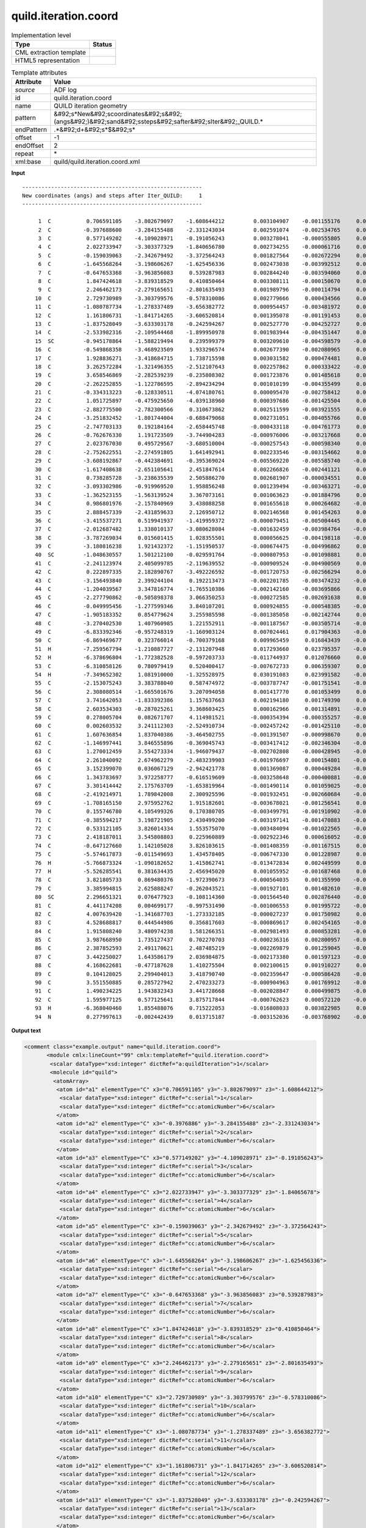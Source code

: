 .. _quild.iteration.coord-d3e5388:

quild.iteration.coord
=====================

.. table:: Implementation level

   +----------------------------------------------------------------------------------------------------------------------------+----------------------------------------------------------------------------------------------------------------------------+
   | Type                                                                                                                       | Status                                                                                                                     |
   +============================================================================================================================+============================================================================================================================+
   | CML extraction template                                                                                                    | |image1|                                                                                                                   |
   +----------------------------------------------------------------------------------------------------------------------------+----------------------------------------------------------------------------------------------------------------------------+
   | HTML5 representation                                                                                                       | |image2|                                                                                                                   |
   +----------------------------------------------------------------------------------------------------------------------------+----------------------------------------------------------------------------------------------------------------------------+

.. table:: Template attributes

   +----------------------------------------------------------------------------------------------------------------------------+----------------------------------------------------------------------------------------------------------------------------+
   | Attribute                                                                                                                  | Value                                                                                                                      |
   +============================================================================================================================+============================================================================================================================+
   | *source*                                                                                                                   | ADF log                                                                                                                    |
   +----------------------------------------------------------------------------------------------------------------------------+----------------------------------------------------------------------------------------------------------------------------+
   | id                                                                                                                         | quild.iteration.coord                                                                                                      |
   +----------------------------------------------------------------------------------------------------------------------------+----------------------------------------------------------------------------------------------------------------------------+
   | name                                                                                                                       | QUILD iteration geometry                                                                                                   |
   +----------------------------------------------------------------------------------------------------------------------------+----------------------------------------------------------------------------------------------------------------------------+
   | pattern                                                                                                                    | &#92;s*New&#92;scoordinates&#92;s&#92;(angs&#92;)&#92;sand&#92;ssteps&#92;safter&#92;sIter&#92;_QUILD.\*                   |
   +----------------------------------------------------------------------------------------------------------------------------+----------------------------------------------------------------------------------------------------------------------------+
   | endPattern                                                                                                                 | .*&#92;d+&#92;s*$&#92;s\*                                                                                                  |
   +----------------------------------------------------------------------------------------------------------------------------+----------------------------------------------------------------------------------------------------------------------------+
   | offset                                                                                                                     | -1                                                                                                                         |
   +----------------------------------------------------------------------------------------------------------------------------+----------------------------------------------------------------------------------------------------------------------------+
   | endOffset                                                                                                                  | 2                                                                                                                          |
   +----------------------------------------------------------------------------------------------------------------------------+----------------------------------------------------------------------------------------------------------------------------+
   | repeat                                                                                                                     | \*                                                                                                                         |
   +----------------------------------------------------------------------------------------------------------------------------+----------------------------------------------------------------------------------------------------------------------------+
   | xml:base                                                                                                                   | quild/quild.iteration.coord.xml                                                                                            |
   +----------------------------------------------------------------------------------------------------------------------------+----------------------------------------------------------------------------------------------------------------------------+

.. container:: formalpara-title

   **Input**

::

   --------------------------------------------------------
   New coordinates (angs) and steps after Iter_QUILD:     1
   --------------------------------------------------------

        1  C           0.706591105    -3.802679097    -1.608644212         0.003104907    -0.001155176     0.000963408
        2  C          -0.397688600    -3.284155488    -2.331243034         0.002591074    -0.002534765     0.000892041
        3  C           0.577149202    -4.109028971    -0.191056243         0.003278041    -0.000555805     0.001009513
        4  C           2.022733947    -3.303377329    -1.840656780         0.002734255    -0.000061716     0.000647007
        5  C          -0.159039063    -2.342679492    -3.372564243         0.001827564    -0.002672294     0.000458378
        6  C          -1.645568264    -3.198606267    -1.625456336         0.002473038    -0.003992512     0.000945691
        7  C          -0.647653368    -3.963856083     0.539287983         0.002844240    -0.003594060     0.001108382
        8  C           1.847424618    -3.839318529     0.410850464         0.003308111    -0.000150670     0.000739126
        9  C           2.246462173    -2.279165651    -2.801635493         0.001989796    -0.000114794     0.000327887
       10  C           2.729730989    -3.303799576    -0.578310086         0.002779666     0.000434566     0.000625614
       11  C          -1.080787734    -1.278337489    -3.656382772         0.000954457    -0.003481972     0.000099385
       12  C           1.161806731    -1.841714265    -3.606520814         0.001395078    -0.001191453     0.000647465
       13  C          -1.837528049    -3.633303178    -0.242594267         0.002527770    -0.004252727     0.001025274
       14  C          -2.533982316    -2.109544468    -1.899950978         0.001983944    -0.004351447     0.000654388
       15  SC         -0.945178864    -1.588219494     0.239599379         0.003209610    -0.004598579    -0.001507212
       16  C          -0.549868358    -3.468923509     1.933296574         0.002677390    -0.002080965     0.000698831
       17  C           1.928836271    -3.418684715     1.738715598         0.003031582     0.000474481     0.000536877
       18  C           3.262572284    -1.321496355    -2.512107643         0.002257862     0.000333422    -0.001216655
       19  C           3.658546869    -2.282539239    -0.235808302         0.001723876     0.001485618     0.000297999
       20  C          -2.262252855    -1.122786595    -2.894234294         0.001010199    -0.004355499     0.000362293
       21  C          -0.334313223    -0.128330511    -4.074180761         0.000095470    -0.002758412     0.000507290
       22  C           1.051725897    -0.475925650    -4.039138960         0.000397686    -0.001425504     0.000485336
       23  C          -2.882775500    -2.782300566     0.310673862         0.002511599    -0.003921555     0.000917669
       24  C          -3.251832452    -1.801744004    -0.688479068         0.002731051    -0.004055766     0.000868462
       25  C          -2.747703133     0.192184164    -2.658445748        -0.000433118    -0.004761773     0.000121166
       26  C          -0.762676330     1.191723509    -3.744904283        -0.000976006    -0.003217668     0.000650530
       27  C           2.023767030     0.495729567    -3.680510004        -0.000257543    -0.000598340     0.000132333
       28  C          -2.752622551    -2.274591805     1.641492941         0.002233546    -0.003154662     0.000383781
       29  C          -3.608192867    -0.442384691    -0.395369024        -0.005569220    -0.005585740    -0.000962141
       30  C          -1.617408638    -2.651105641     2.451847614         0.002266826    -0.002441121     0.000533496
       31  C           0.738285728    -3.238635539     2.505886270         0.002681907    -0.000034551     0.000068256
       32  C          -3.093302986    -0.919969520     1.958856248         0.001239494    -0.003463271    -0.000149712
       33  C          -1.362523155    -1.563139524     3.367073161         0.001063623    -0.001884796     0.000268655
       34  C           0.986801976    -2.157840969     3.438088258         0.001655618     0.000264682    -0.000102541
       35  C           2.888457339    -2.431859633     2.126950712         0.002146568     0.001454263     0.000248798
       36  C          -3.415537271     0.519941937    -1.419959372        -0.000079451    -0.005004445     0.000566236
       37  C          -2.012687482     1.338010137    -3.080628084        -0.001632459    -0.003984764    -0.000395517
       38  C          -3.787269034     0.015601415     1.028355501         0.000056625    -0.004198118    -0.000448790
       39  C          -3.180816238     1.921432372    -1.151950537        -0.000674475    -0.004996862     0.000559371
       40  SC         -1.048630557     1.501212100    -0.029591764        -0.000807953    -0.001098881     0.004965767
       41  C          -2.241123974     2.405099785    -2.119639552        -0.000909524    -0.004900569     0.000657217
       42  C           0.222897335     2.182890767    -3.492226592        -0.001720753    -0.002566294     0.000976364
       43  C          -3.156493840     2.399244104     0.192213473        -0.002201785    -0.003474232    -0.000187535
       44  C          -1.204039567     3.347816774    -1.765510386        -0.002142160    -0.003695866     0.000157598
       45  C          -2.277790862    -0.505898378     3.066350253        -0.000272585    -0.002691638     0.000665482
       46  C          -0.049995456    -1.277599346     3.840107201         0.000924855    -0.000548385    -0.000294354
       47  C          -1.905183352     0.854779624     3.255985598        -0.001385058    -0.002142744     0.000341107
       48  C          -3.270402530     1.407960985     1.221552911        -0.001187567    -0.003505714    -0.000591436
       49  C          -6.833392346    -0.957248319    -1.160903124         0.007024461     0.017904363    -0.005518933
       50  C          -6.869469677     0.323766014    -0.700379168         0.009965459     0.016843439    -0.001720023
       51  H          -7.259567794    -1.210887727    -2.131207948         0.017293660     0.023795357    -0.011749153
       52  H          -6.378696804    -1.772382528    -0.597203733        -0.011744937     0.012076660     0.001256998
       53  C          -6.310858126     0.780979419     0.520400417        -0.007672733     0.006359307     0.010396332
       54  H          -7.349652302     1.081910000    -1.325528975         0.030191083     0.023991582    -0.009021496
       55  C          -2.153075243     3.383788040     0.587474972        -0.003787747    -0.001751541    -0.000179683
       56  C           2.308080514    -1.665501676     3.207094058         0.001417770     0.001053499     0.000230443
       57  C           3.741642053    -1.833392386     1.157637663         0.002194180     0.001749390     0.000291267
       58  C           2.603534303    -0.287025261     3.368603425         0.000162966     0.001314891    -0.000153361
       59  C           0.278005704     0.082671707     4.114981521        -0.000354394    -0.000355257    -0.000126487
       60  C           0.002603532     3.241112303    -2.524910734        -0.002457242    -0.001425110    -0.000502439
       61  C           1.607636854     1.837040386    -3.464502755        -0.001391507    -0.000998670     0.000222708
       62  C          -1.146997441     3.846555896    -0.369045743        -0.003417412    -0.002346304    -0.000418336
       63  C           1.270012459     3.554273334    -1.946079437        -0.002702808    -0.000428945    -0.000541021
       64  C           2.261040092     2.674962279    -2.483239903        -0.001976697     0.000154801    -0.000403184
       65  C           3.152399070     0.036067129    -2.942421778         0.001369087     0.000449284    -0.001451570
       66  C           1.343783697     3.972258777    -0.616519609        -0.003258648    -0.000400881    -0.000520807
       67  C           3.301414442     2.175763709    -1.653819964        -0.001490114     0.001059025    -0.000551914
       68  C          -2.419214971     1.789842008     2.300925596        -0.001932451    -0.002660684    -0.000184548
       69  C          -1.708165150     2.975952762     1.915182601        -0.003678021    -0.001256541     0.000231295
       70  C           0.155746780     4.105499326     0.170380705        -0.003499791    -0.001910902    -0.000583032
       71  C          -0.385594217     3.198721905     2.430499200        -0.003197141    -0.001470883    -0.000566654
       72  C           0.533121105     3.826014334     1.553575070        -0.003484094    -0.001022565    -0.000548931
       73  C           2.418187011     3.545808803     0.225960889        -0.002922346     0.000616052    -0.000502239
       74  C          -0.647127660     1.142105028     3.826103615        -0.001408359    -0.001167515     0.000120402
       75  C          -5.574617873    -0.011549693     1.434578405        -0.006747330     0.001228987     0.005983427
       76  H          -5.766873324    -1.090182652     1.415862741        -0.013472834     0.002449599     0.003293567
       77  H          -5.526285541     0.381634435     2.456945020         0.001055952    -0.001687468     0.006674266
       78  C           3.821805733     0.869480376    -1.972390673        -0.000564035     0.001355990    -0.000754055
       79  C           3.385994815     2.625888247    -0.262043521        -0.001927101     0.001482610    -0.000507806
       80  SC          2.296651321     0.076477923    -0.108114360        -0.001564540     0.002876440    -0.001143391
       81  C           4.441174208     0.004699177    -0.997531490        -0.001006553     0.001995722    -0.000184881
       82  C           4.007639420    -1.341687703    -1.273332185        -0.000027237     0.001750982     0.000080894
       83  C           4.528688817     0.444544986     0.356817603        -0.000869617     0.002454165    -0.000469925
       84  C           1.915808240     3.480974238     1.581266351        -0.002981493     0.000853281    -0.000378455
       85  C           3.987668950     1.735127437     0.702270703        -0.000236316     0.002800957    -0.000295317
       86  C           2.387852593     2.491170621     2.487485219        -0.002269879     0.001259045    -0.000466110
       87  C           3.442250027     1.643586179     2.036984875        -0.002173380     0.001597123    -0.001237793
       88  C           4.168622681    -0.477187628     1.410275504         0.002100615     0.001910227     0.000408039
       89  C           0.104128025     2.299404013     3.418790740        -0.002359647    -0.000586428    -0.000114852
       90  C           3.551550885     0.285727942     2.470233273        -0.000904963     0.001769912    -0.001173875
       91  C           1.490234225     1.943832343     3.441728668        -0.002028847     0.000499875    -0.000543520
       92  C           1.595977125     0.577125641     3.875717844        -0.000762623     0.000572120    -0.000493354
       93  H          -6.368040460     1.855488076     0.715222053        -0.016808033     0.003822985     0.022269016
       94  N           0.277997613    -0.002442439     0.013715187        -0.003152036    -0.003768902    -0.028710086

       

.. container:: formalpara-title

   **Output text**

.. code:: xml

   <comment class="example.output" name="quild.iteration.coord">
          <module cmlx:lineCount="99" cmlx:templateRef="quild.iteration.coord">
           <scalar dataType="xsd:integer" dictRef="a:quildIteration">1</scalar>
           <molecule id="quild">
            <atomArray>
             <atom id="a1" elementType="C" x3="0.706591105" y3="-3.802679097" z3="-1.608644212">
              <scalar dataType="xsd:integer" dictRef="c:serial">1</scalar>
              <scalar dataType="xsd:integer" dictRef="cc:atomicNumber">6</scalar>
             </atom>
             <atom id="a2" elementType="C" x3="-0.3976886" y3="-3.284155488" z3="-2.331243034">
              <scalar dataType="xsd:integer" dictRef="c:serial">2</scalar>
              <scalar dataType="xsd:integer" dictRef="cc:atomicNumber">6</scalar>
             </atom>
             <atom id="a3" elementType="C" x3="0.577149202" y3="-4.109028971" z3="-0.191056243">
              <scalar dataType="xsd:integer" dictRef="c:serial">3</scalar>
              <scalar dataType="xsd:integer" dictRef="cc:atomicNumber">6</scalar>
             </atom>
             <atom id="a4" elementType="C" x3="2.022733947" y3="-3.303377329" z3="-1.84065678">
              <scalar dataType="xsd:integer" dictRef="c:serial">4</scalar>
              <scalar dataType="xsd:integer" dictRef="cc:atomicNumber">6</scalar>
             </atom>
             <atom id="a5" elementType="C" x3="-0.159039063" y3="-2.342679492" z3="-3.372564243">
              <scalar dataType="xsd:integer" dictRef="c:serial">5</scalar>
              <scalar dataType="xsd:integer" dictRef="cc:atomicNumber">6</scalar>
             </atom>
             <atom id="a6" elementType="C" x3="-1.645568264" y3="-3.198606267" z3="-1.625456336">
              <scalar dataType="xsd:integer" dictRef="c:serial">6</scalar>
              <scalar dataType="xsd:integer" dictRef="cc:atomicNumber">6</scalar>
             </atom>
             <atom id="a7" elementType="C" x3="-0.647653368" y3="-3.963856083" z3="0.539287983">
              <scalar dataType="xsd:integer" dictRef="c:serial">7</scalar>
              <scalar dataType="xsd:integer" dictRef="cc:atomicNumber">6</scalar>
             </atom>
             <atom id="a8" elementType="C" x3="1.847424618" y3="-3.839318529" z3="0.410850464">
              <scalar dataType="xsd:integer" dictRef="c:serial">8</scalar>
              <scalar dataType="xsd:integer" dictRef="cc:atomicNumber">6</scalar>
             </atom>
             <atom id="a9" elementType="C" x3="2.246462173" y3="-2.279165651" z3="-2.801635493">
              <scalar dataType="xsd:integer" dictRef="c:serial">9</scalar>
              <scalar dataType="xsd:integer" dictRef="cc:atomicNumber">6</scalar>
             </atom>
             <atom id="a10" elementType="C" x3="2.729730989" y3="-3.303799576" z3="-0.578310086">
              <scalar dataType="xsd:integer" dictRef="c:serial">10</scalar>
              <scalar dataType="xsd:integer" dictRef="cc:atomicNumber">6</scalar>
             </atom>
             <atom id="a11" elementType="C" x3="-1.080787734" y3="-1.278337489" z3="-3.656382772">
              <scalar dataType="xsd:integer" dictRef="c:serial">11</scalar>
              <scalar dataType="xsd:integer" dictRef="cc:atomicNumber">6</scalar>
             </atom>
             <atom id="a12" elementType="C" x3="1.161806731" y3="-1.841714265" z3="-3.606520814">
              <scalar dataType="xsd:integer" dictRef="c:serial">12</scalar>
              <scalar dataType="xsd:integer" dictRef="cc:atomicNumber">6</scalar>
             </atom>
             <atom id="a13" elementType="C" x3="-1.837528049" y3="-3.633303178" z3="-0.242594267">
              <scalar dataType="xsd:integer" dictRef="c:serial">13</scalar>
              <scalar dataType="xsd:integer" dictRef="cc:atomicNumber">6</scalar>
             </atom>
             <atom id="a14" elementType="C" x3="-2.533982316" y3="-2.109544468" z3="-1.899950978">
              <scalar dataType="xsd:integer" dictRef="c:serial">14</scalar>
              <scalar dataType="xsd:integer" dictRef="cc:atomicNumber">6</scalar>
             </atom>
             <atom id="a15" elementType="Sc" x3="-0.945178864" y3="-1.588219494" z3="0.239599379">
              <scalar dataType="xsd:integer" dictRef="c:serial">15</scalar>
              <scalar dataType="xsd:integer" dictRef="cc:atomicNumber">21</scalar>
             </atom>
             <atom id="a16" elementType="C" x3="-0.549868358" y3="-3.468923509" z3="1.933296574">
              <scalar dataType="xsd:integer" dictRef="c:serial">16</scalar>
              <scalar dataType="xsd:integer" dictRef="cc:atomicNumber">6</scalar>
             </atom>
             <atom id="a17" elementType="C" x3="1.928836271" y3="-3.418684715" z3="1.738715598">
              <scalar dataType="xsd:integer" dictRef="c:serial">17</scalar>
              <scalar dataType="xsd:integer" dictRef="cc:atomicNumber">6</scalar>
             </atom>
             <atom id="a18" elementType="C" x3="3.262572284" y3="-1.321496355" z3="-2.512107643">
              <scalar dataType="xsd:integer" dictRef="c:serial">18</scalar>
              <scalar dataType="xsd:integer" dictRef="cc:atomicNumber">6</scalar>
             </atom>
             <atom id="a19" elementType="C" x3="3.658546869" y3="-2.282539239" z3="-0.235808302">
              <scalar dataType="xsd:integer" dictRef="c:serial">19</scalar>
              <scalar dataType="xsd:integer" dictRef="cc:atomicNumber">6</scalar>
             </atom>
             <atom id="a20" elementType="C" x3="-2.262252855" y3="-1.122786595" z3="-2.894234294">
              <scalar dataType="xsd:integer" dictRef="c:serial">20</scalar>
              <scalar dataType="xsd:integer" dictRef="cc:atomicNumber">6</scalar>
             </atom>
             <atom id="a21" elementType="C" x3="-0.334313223" y3="-0.128330511" z3="-4.074180761">
              <scalar dataType="xsd:integer" dictRef="c:serial">21</scalar>
              <scalar dataType="xsd:integer" dictRef="cc:atomicNumber">6</scalar>
             </atom>
             <atom id="a22" elementType="C" x3="1.051725897" y3="-0.47592565" z3="-4.03913896">
              <scalar dataType="xsd:integer" dictRef="c:serial">22</scalar>
              <scalar dataType="xsd:integer" dictRef="cc:atomicNumber">6</scalar>
             </atom>
             <atom id="a23" elementType="C" x3="-2.8827755" y3="-2.782300566" z3="0.310673862">
              <scalar dataType="xsd:integer" dictRef="c:serial">23</scalar>
              <scalar dataType="xsd:integer" dictRef="cc:atomicNumber">6</scalar>
             </atom>
             <atom id="a24" elementType="C" x3="-3.251832452" y3="-1.801744004" z3="-0.688479068">
              <scalar dataType="xsd:integer" dictRef="c:serial">24</scalar>
              <scalar dataType="xsd:integer" dictRef="cc:atomicNumber">6</scalar>
             </atom>
             <atom id="a25" elementType="C" x3="-2.747703133" y3="0.192184164" z3="-2.658445748">
              <scalar dataType="xsd:integer" dictRef="c:serial">25</scalar>
              <scalar dataType="xsd:integer" dictRef="cc:atomicNumber">6</scalar>
             </atom>
             <atom id="a26" elementType="C" x3="-0.76267633" y3="1.191723509" z3="-3.744904283">
              <scalar dataType="xsd:integer" dictRef="c:serial">26</scalar>
              <scalar dataType="xsd:integer" dictRef="cc:atomicNumber">6</scalar>
             </atom>
             <atom id="a27" elementType="C" x3="2.02376703" y3="0.495729567" z3="-3.680510004">
              <scalar dataType="xsd:integer" dictRef="c:serial">27</scalar>
              <scalar dataType="xsd:integer" dictRef="cc:atomicNumber">6</scalar>
             </atom>
             <atom id="a28" elementType="C" x3="-2.752622551" y3="-2.274591805" z3="1.641492941">
              <scalar dataType="xsd:integer" dictRef="c:serial">28</scalar>
              <scalar dataType="xsd:integer" dictRef="cc:atomicNumber">6</scalar>
             </atom>
             <atom id="a29" elementType="C" x3="-3.608192867" y3="-0.442384691" z3="-0.395369024">
              <scalar dataType="xsd:integer" dictRef="c:serial">29</scalar>
              <scalar dataType="xsd:integer" dictRef="cc:atomicNumber">6</scalar>
             </atom>
             <atom id="a30" elementType="C" x3="-1.617408638" y3="-2.651105641" z3="2.451847614">
              <scalar dataType="xsd:integer" dictRef="c:serial">30</scalar>
              <scalar dataType="xsd:integer" dictRef="cc:atomicNumber">6</scalar>
             </atom>
             <atom id="a31" elementType="C" x3="0.738285728" y3="-3.238635539" z3="2.50588627">
              <scalar dataType="xsd:integer" dictRef="c:serial">31</scalar>
              <scalar dataType="xsd:integer" dictRef="cc:atomicNumber">6</scalar>
             </atom>
             <atom id="a32" elementType="C" x3="-3.093302986" y3="-0.91996952" z3="1.958856248">
              <scalar dataType="xsd:integer" dictRef="c:serial">32</scalar>
              <scalar dataType="xsd:integer" dictRef="cc:atomicNumber">6</scalar>
             </atom>
             <atom id="a33" elementType="C" x3="-1.362523155" y3="-1.563139524" z3="3.367073161">
              <scalar dataType="xsd:integer" dictRef="c:serial">33</scalar>
              <scalar dataType="xsd:integer" dictRef="cc:atomicNumber">6</scalar>
             </atom>
             <atom id="a34" elementType="C" x3="0.986801976" y3="-2.157840969" z3="3.438088258">
              <scalar dataType="xsd:integer" dictRef="c:serial">34</scalar>
              <scalar dataType="xsd:integer" dictRef="cc:atomicNumber">6</scalar>
             </atom>
             <atom id="a35" elementType="C" x3="2.888457339" y3="-2.431859633" z3="2.126950712">
              <scalar dataType="xsd:integer" dictRef="c:serial">35</scalar>
              <scalar dataType="xsd:integer" dictRef="cc:atomicNumber">6</scalar>
             </atom>
             <atom id="a36" elementType="C" x3="-3.415537271" y3="0.519941937" z3="-1.419959372">
              <scalar dataType="xsd:integer" dictRef="c:serial">36</scalar>
              <scalar dataType="xsd:integer" dictRef="cc:atomicNumber">6</scalar>
             </atom>
             <atom id="a37" elementType="C" x3="-2.012687482" y3="1.338010137" z3="-3.080628084">
              <scalar dataType="xsd:integer" dictRef="c:serial">37</scalar>
              <scalar dataType="xsd:integer" dictRef="cc:atomicNumber">6</scalar>
             </atom>
             <atom id="a38" elementType="C" x3="-3.787269034" y3="0.015601415" z3="1.028355501">
              <scalar dataType="xsd:integer" dictRef="c:serial">38</scalar>
              <scalar dataType="xsd:integer" dictRef="cc:atomicNumber">6</scalar>
             </atom>
             <atom id="a39" elementType="C" x3="-3.180816238" y3="1.921432372" z3="-1.151950537">
              <scalar dataType="xsd:integer" dictRef="c:serial">39</scalar>
              <scalar dataType="xsd:integer" dictRef="cc:atomicNumber">6</scalar>
             </atom>
             <atom id="a40" elementType="Sc" x3="-1.048630557" y3="1.5012121" z3="-0.029591764">
              <scalar dataType="xsd:integer" dictRef="c:serial">40</scalar>
              <scalar dataType="xsd:integer" dictRef="cc:atomicNumber">21</scalar>
             </atom>
             <atom id="a41" elementType="C" x3="-2.241123974" y3="2.405099785" z3="-2.119639552">
              <scalar dataType="xsd:integer" dictRef="c:serial">41</scalar>
              <scalar dataType="xsd:integer" dictRef="cc:atomicNumber">6</scalar>
             </atom>
             <atom id="a42" elementType="C" x3="0.222897335" y3="2.182890767" z3="-3.492226592">
              <scalar dataType="xsd:integer" dictRef="c:serial">42</scalar>
              <scalar dataType="xsd:integer" dictRef="cc:atomicNumber">6</scalar>
             </atom>
             <atom id="a43" elementType="C" x3="-3.15649384" y3="2.399244104" z3="0.192213473">
              <scalar dataType="xsd:integer" dictRef="c:serial">43</scalar>
              <scalar dataType="xsd:integer" dictRef="cc:atomicNumber">6</scalar>
             </atom>
             <atom id="a44" elementType="C" x3="-1.204039567" y3="3.347816774" z3="-1.765510386">
              <scalar dataType="xsd:integer" dictRef="c:serial">44</scalar>
              <scalar dataType="xsd:integer" dictRef="cc:atomicNumber">6</scalar>
             </atom>
             <atom id="a45" elementType="C" x3="-2.277790862" y3="-0.505898378" z3="3.066350253">
              <scalar dataType="xsd:integer" dictRef="c:serial">45</scalar>
              <scalar dataType="xsd:integer" dictRef="cc:atomicNumber">6</scalar>
             </atom>
             <atom id="a46" elementType="C" x3="-0.049995456" y3="-1.277599346" z3="3.840107201">
              <scalar dataType="xsd:integer" dictRef="c:serial">46</scalar>
              <scalar dataType="xsd:integer" dictRef="cc:atomicNumber">6</scalar>
             </atom>
             <atom id="a47" elementType="C" x3="-1.905183352" y3="0.854779624" z3="3.255985598">
              <scalar dataType="xsd:integer" dictRef="c:serial">47</scalar>
              <scalar dataType="xsd:integer" dictRef="cc:atomicNumber">6</scalar>
             </atom>
             <atom id="a48" elementType="C" x3="-3.27040253" y3="1.407960985" z3="1.221552911">
              <scalar dataType="xsd:integer" dictRef="c:serial">48</scalar>
              <scalar dataType="xsd:integer" dictRef="cc:atomicNumber">6</scalar>
             </atom>
             <atom id="a49" elementType="C" x3="-6.833392346" y3="-0.957248319" z3="-1.160903124">
              <scalar dataType="xsd:integer" dictRef="c:serial">49</scalar>
              <scalar dataType="xsd:integer" dictRef="cc:atomicNumber">6</scalar>
             </atom>
             <atom id="a50" elementType="C" x3="-6.869469677" y3="0.323766014" z3="-0.700379168">
              <scalar dataType="xsd:integer" dictRef="c:serial">50</scalar>
              <scalar dataType="xsd:integer" dictRef="cc:atomicNumber">6</scalar>
             </atom>
             <atom id="a51" elementType="H" x3="-7.259567794" y3="-1.210887727" z3="-2.131207948">
              <scalar dataType="xsd:integer" dictRef="c:serial">51</scalar>
              <scalar dataType="xsd:integer" dictRef="cc:atomicNumber">1</scalar>
             </atom>
             <atom id="a52" elementType="H" x3="-6.378696804" y3="-1.772382528" z3="-0.597203733">
              <scalar dataType="xsd:integer" dictRef="c:serial">52</scalar>
              <scalar dataType="xsd:integer" dictRef="cc:atomicNumber">1</scalar>
             </atom>
             <atom id="a53" elementType="C" x3="-6.310858126" y3="0.780979419" z3="0.520400417">
              <scalar dataType="xsd:integer" dictRef="c:serial">53</scalar>
              <scalar dataType="xsd:integer" dictRef="cc:atomicNumber">6</scalar>
             </atom>
             <atom id="a54" elementType="H" x3="-7.349652302" y3="1.08191" z3="-1.325528975">
              <scalar dataType="xsd:integer" dictRef="c:serial">54</scalar>
              <scalar dataType="xsd:integer" dictRef="cc:atomicNumber">1</scalar>
             </atom>
             <atom id="a55" elementType="C" x3="-2.153075243" y3="3.38378804" z3="0.587474972">
              <scalar dataType="xsd:integer" dictRef="c:serial">55</scalar>
              <scalar dataType="xsd:integer" dictRef="cc:atomicNumber">6</scalar>
             </atom>
             <atom id="a56" elementType="C" x3="2.308080514" y3="-1.665501676" z3="3.207094058">
              <scalar dataType="xsd:integer" dictRef="c:serial">56</scalar>
              <scalar dataType="xsd:integer" dictRef="cc:atomicNumber">6</scalar>
             </atom>
             <atom id="a57" elementType="C" x3="3.741642053" y3="-1.833392386" z3="1.157637663">
              <scalar dataType="xsd:integer" dictRef="c:serial">57</scalar>
              <scalar dataType="xsd:integer" dictRef="cc:atomicNumber">6</scalar>
             </atom>
             <atom id="a58" elementType="C" x3="2.603534303" y3="-0.287025261" z3="3.368603425">
              <scalar dataType="xsd:integer" dictRef="c:serial">58</scalar>
              <scalar dataType="xsd:integer" dictRef="cc:atomicNumber">6</scalar>
             </atom>
             <atom id="a59" elementType="C" x3="0.278005704" y3="0.082671707" z3="4.114981521">
              <scalar dataType="xsd:integer" dictRef="c:serial">59</scalar>
              <scalar dataType="xsd:integer" dictRef="cc:atomicNumber">6</scalar>
             </atom>
             <atom id="a60" elementType="C" x3="0.002603532" y3="3.241112303" z3="-2.524910734">
              <scalar dataType="xsd:integer" dictRef="c:serial">60</scalar>
              <scalar dataType="xsd:integer" dictRef="cc:atomicNumber">6</scalar>
             </atom>
             <atom id="a61" elementType="C" x3="1.607636854" y3="1.837040386" z3="-3.464502755">
              <scalar dataType="xsd:integer" dictRef="c:serial">61</scalar>
              <scalar dataType="xsd:integer" dictRef="cc:atomicNumber">6</scalar>
             </atom>
             <atom id="a62" elementType="C" x3="-1.146997441" y3="3.846555896" z3="-0.369045743">
              <scalar dataType="xsd:integer" dictRef="c:serial">62</scalar>
              <scalar dataType="xsd:integer" dictRef="cc:atomicNumber">6</scalar>
             </atom>
             <atom id="a63" elementType="C" x3="1.270012459" y3="3.554273334" z3="-1.946079437">
              <scalar dataType="xsd:integer" dictRef="c:serial">63</scalar>
              <scalar dataType="xsd:integer" dictRef="cc:atomicNumber">6</scalar>
             </atom>
             <atom id="a64" elementType="C" x3="2.261040092" y3="2.674962279" z3="-2.483239903">
              <scalar dataType="xsd:integer" dictRef="c:serial">64</scalar>
              <scalar dataType="xsd:integer" dictRef="cc:atomicNumber">6</scalar>
             </atom>
             <atom id="a65" elementType="C" x3="3.15239907" y3="0.036067129" z3="-2.942421778">
              <scalar dataType="xsd:integer" dictRef="c:serial">65</scalar>
              <scalar dataType="xsd:integer" dictRef="cc:atomicNumber">6</scalar>
             </atom>
             <atom id="a66" elementType="C" x3="1.343783697" y3="3.972258777" z3="-0.616519609">
              <scalar dataType="xsd:integer" dictRef="c:serial">66</scalar>
              <scalar dataType="xsd:integer" dictRef="cc:atomicNumber">6</scalar>
             </atom>
             <atom id="a67" elementType="C" x3="3.301414442" y3="2.175763709" z3="-1.653819964">
              <scalar dataType="xsd:integer" dictRef="c:serial">67</scalar>
              <scalar dataType="xsd:integer" dictRef="cc:atomicNumber">6</scalar>
             </atom>
             <atom id="a68" elementType="C" x3="-2.419214971" y3="1.789842008" z3="2.300925596">
              <scalar dataType="xsd:integer" dictRef="c:serial">68</scalar>
              <scalar dataType="xsd:integer" dictRef="cc:atomicNumber">6</scalar>
             </atom>
             <atom id="a69" elementType="C" x3="-1.70816515" y3="2.975952762" z3="1.915182601">
              <scalar dataType="xsd:integer" dictRef="c:serial">69</scalar>
              <scalar dataType="xsd:integer" dictRef="cc:atomicNumber">6</scalar>
             </atom>
             <atom id="a70" elementType="C" x3="0.15574678" y3="4.105499326" z3="0.170380705">
              <scalar dataType="xsd:integer" dictRef="c:serial">70</scalar>
              <scalar dataType="xsd:integer" dictRef="cc:atomicNumber">6</scalar>
             </atom>
             <atom id="a71" elementType="C" x3="-0.385594217" y3="3.198721905" z3="2.4304992">
              <scalar dataType="xsd:integer" dictRef="c:serial">71</scalar>
              <scalar dataType="xsd:integer" dictRef="cc:atomicNumber">6</scalar>
             </atom>
             <atom id="a72" elementType="C" x3="0.533121105" y3="3.826014334" z3="1.55357507">
              <scalar dataType="xsd:integer" dictRef="c:serial">72</scalar>
              <scalar dataType="xsd:integer" dictRef="cc:atomicNumber">6</scalar>
             </atom>
             <atom id="a73" elementType="C" x3="2.418187011" y3="3.545808803" z3="0.225960889">
              <scalar dataType="xsd:integer" dictRef="c:serial">73</scalar>
              <scalar dataType="xsd:integer" dictRef="cc:atomicNumber">6</scalar>
             </atom>
             <atom id="a74" elementType="C" x3="-0.64712766" y3="1.142105028" z3="3.826103615">
              <scalar dataType="xsd:integer" dictRef="c:serial">74</scalar>
              <scalar dataType="xsd:integer" dictRef="cc:atomicNumber">6</scalar>
             </atom>
             <atom id="a75" elementType="C" x3="-5.574617873" y3="-0.011549693" z3="1.434578405">
              <scalar dataType="xsd:integer" dictRef="c:serial">75</scalar>
              <scalar dataType="xsd:integer" dictRef="cc:atomicNumber">6</scalar>
             </atom>
             <atom id="a76" elementType="H" x3="-5.766873324" y3="-1.090182652" z3="1.415862741">
              <scalar dataType="xsd:integer" dictRef="c:serial">76</scalar>
              <scalar dataType="xsd:integer" dictRef="cc:atomicNumber">1</scalar>
             </atom>
             <atom id="a77" elementType="H" x3="-5.526285541" y3="0.381634435" z3="2.45694502">
              <scalar dataType="xsd:integer" dictRef="c:serial">77</scalar>
              <scalar dataType="xsd:integer" dictRef="cc:atomicNumber">1</scalar>
             </atom>
             <atom id="a78" elementType="C" x3="3.821805733" y3="0.869480376" z3="-1.972390673">
              <scalar dataType="xsd:integer" dictRef="c:serial">78</scalar>
              <scalar dataType="xsd:integer" dictRef="cc:atomicNumber">6</scalar>
             </atom>
             <atom id="a79" elementType="C" x3="3.385994815" y3="2.625888247" z3="-0.262043521">
              <scalar dataType="xsd:integer" dictRef="c:serial">79</scalar>
              <scalar dataType="xsd:integer" dictRef="cc:atomicNumber">6</scalar>
             </atom>
             <atom id="a80" elementType="Sc" x3="2.296651321" y3="0.076477923" z3="-0.10811436">
              <scalar dataType="xsd:integer" dictRef="c:serial">80</scalar>
              <scalar dataType="xsd:integer" dictRef="cc:atomicNumber">21</scalar>
             </atom>
             <atom id="a81" elementType="C" x3="4.441174208" y3="0.004699177" z3="-0.99753149">
              <scalar dataType="xsd:integer" dictRef="c:serial">81</scalar>
              <scalar dataType="xsd:integer" dictRef="cc:atomicNumber">6</scalar>
             </atom>
             <atom id="a82" elementType="C" x3="4.00763942" y3="-1.341687703" z3="-1.273332185">
              <scalar dataType="xsd:integer" dictRef="c:serial">82</scalar>
              <scalar dataType="xsd:integer" dictRef="cc:atomicNumber">6</scalar>
             </atom>
             <atom id="a83" elementType="C" x3="4.528688817" y3="0.444544986" z3="0.356817603">
              <scalar dataType="xsd:integer" dictRef="c:serial">83</scalar>
              <scalar dataType="xsd:integer" dictRef="cc:atomicNumber">6</scalar>
             </atom>
             <atom id="a84" elementType="C" x3="1.91580824" y3="3.480974238" z3="1.581266351">
              <scalar dataType="xsd:integer" dictRef="c:serial">84</scalar>
              <scalar dataType="xsd:integer" dictRef="cc:atomicNumber">6</scalar>
             </atom>
             <atom id="a85" elementType="C" x3="3.98766895" y3="1.735127437" z3="0.702270703">
              <scalar dataType="xsd:integer" dictRef="c:serial">85</scalar>
              <scalar dataType="xsd:integer" dictRef="cc:atomicNumber">6</scalar>
             </atom>
             <atom id="a86" elementType="C" x3="2.387852593" y3="2.491170621" z3="2.487485219">
              <scalar dataType="xsd:integer" dictRef="c:serial">86</scalar>
              <scalar dataType="xsd:integer" dictRef="cc:atomicNumber">6</scalar>
             </atom>
             <atom id="a87" elementType="C" x3="3.442250027" y3="1.643586179" z3="2.036984875">
              <scalar dataType="xsd:integer" dictRef="c:serial">87</scalar>
              <scalar dataType="xsd:integer" dictRef="cc:atomicNumber">6</scalar>
             </atom>
             <atom id="a88" elementType="C" x3="4.168622681" y3="-0.477187628" z3="1.410275504">
              <scalar dataType="xsd:integer" dictRef="c:serial">88</scalar>
              <scalar dataType="xsd:integer" dictRef="cc:atomicNumber">6</scalar>
             </atom>
             <atom id="a89" elementType="C" x3="0.104128025" y3="2.299404013" z3="3.41879074">
              <scalar dataType="xsd:integer" dictRef="c:serial">89</scalar>
              <scalar dataType="xsd:integer" dictRef="cc:atomicNumber">6</scalar>
             </atom>
             <atom id="a90" elementType="C" x3="3.551550885" y3="0.285727942" z3="2.470233273">
              <scalar dataType="xsd:integer" dictRef="c:serial">90</scalar>
              <scalar dataType="xsd:integer" dictRef="cc:atomicNumber">6</scalar>
             </atom>
             <atom id="a91" elementType="C" x3="1.490234225" y3="1.943832343" z3="3.441728668">
              <scalar dataType="xsd:integer" dictRef="c:serial">91</scalar>
              <scalar dataType="xsd:integer" dictRef="cc:atomicNumber">6</scalar>
             </atom>
             <atom id="a92" elementType="C" x3="1.595977125" y3="0.577125641" z3="3.875717844">
              <scalar dataType="xsd:integer" dictRef="c:serial">92</scalar>
              <scalar dataType="xsd:integer" dictRef="cc:atomicNumber">6</scalar>
             </atom>
             <atom id="a93" elementType="H" x3="-6.36804046" y3="1.855488076" z3="0.715222053">
              <scalar dataType="xsd:integer" dictRef="c:serial">93</scalar>
              <scalar dataType="xsd:integer" dictRef="cc:atomicNumber">1</scalar>
             </atom>
             <atom id="a94" elementType="N" x3="0.277997613" y3="-0.002442439" z3="0.013715187">
              <scalar dataType="xsd:integer" dictRef="c:serial">94</scalar>
              <scalar dataType="xsd:integer" dictRef="cc:atomicNumber">7</scalar>
             </atom>
            </atomArray>
            <formula formalCharge="0" concise="C 84 H 6 N 1 Sc 3">
             <atomArray elementType="C H N Sc" count="84.0 6.0 1.0 3.0" />
            </formula>
            <bondArray>
             <bond atomRefs2="a1 a2" id="a1_a2" order="D" />
             <bond atomRefs2="a1 a3" id="a1_a3" order="S" />
             <bond atomRefs2="a1 a4" id="a1_a4" order="S" />
             <bond atomRefs2="a2 a5" id="a2_a5" order="S" />
             <bond atomRefs2="a2 a6" id="a2_a6" order="S" />
             <bond atomRefs2="a3 a7" id="a3_a7" order="S" />
             <bond atomRefs2="a3 a8" id="a3_a8" order="D" />
             <bond atomRefs2="a4 a9" id="a4_a9" order="S" />
             <bond atomRefs2="a4 a10" id="a4_a10" order="D" />
             <bond atomRefs2="a5 a11" id="a5_a11" order="D" />
             <bond atomRefs2="a5 a12" id="a5_a12" order="S" />
             <bond atomRefs2="a6 a13" id="a6_a13" order="S" />
             <bond atomRefs2="a6 a14" id="a6_a14" order="S" />
             <bond atomRefs2="a6 a15" id="a6_a15" order="S" />
             <bond atomRefs2="a7 a13" id="a7_a13" order="S" />
             <bond atomRefs2="a7 a15" id="a7_a15" order="S" />
             <bond atomRefs2="a7 a16" id="a7_a16" order="S" />
             <bond atomRefs2="a8 a10" id="a8_a10" order="S" />
             <bond atomRefs2="a8 a17" id="a8_a17" order="S" />
             <bond atomRefs2="a9 a12" id="a9_a12" order="D" />
             <bond atomRefs2="a9 a18" id="a9_a18" order="S" />
             <bond atomRefs2="a10 a19" id="a10_a19" order="S" />
             <bond atomRefs2="a11 a20" id="a11_a20" order="S" />
             <bond atomRefs2="a11 a21" id="a11_a21" order="S" />
             <bond atomRefs2="a12 a22" id="a12_a22" order="S" />
             <bond atomRefs2="a13 a15" id="a13_a15" order="S" />
             <bond atomRefs2="a13 a23" id="a13_a23" order="S" />
             <bond atomRefs2="a14 a20" id="a14_a20" order="D" />
             <bond atomRefs2="a14 a24" id="a14_a24" order="S" />
             <bond atomRefs2="a15 a16" id="a15_a16" order="S" />
             <bond atomRefs2="a15 a23" id="a15_a23" order="S" />
             <bond atomRefs2="a15 a24" id="a15_a24" order="S" />
             <bond atomRefs2="a15 a28" id="a15_a28" order="S" />
             <bond atomRefs2="a15 a30" id="a15_a30" order="S" />
             <bond atomRefs2="a15 a40" id="a15_a40" order="S" />
             <bond atomRefs2="a15 a94" id="a15_a94" order="S" />
             <bond atomRefs2="a16 a30" id="a16_a30" order="S" />
             <bond atomRefs2="a16 a31" id="a16_a31" order="S" />
             <bond atomRefs2="a17 a31" id="a17_a31" order="S" />
             <bond atomRefs2="a17 a35" id="a17_a35" order="D" />
             <bond atomRefs2="a18 a65" id="a18_a65" order="D" />
             <bond atomRefs2="a18 a82" id="a18_a82" order="S" />
             <bond atomRefs2="a19 a57" id="a19_a57" order="D" />
             <bond atomRefs2="a19 a82" id="a19_a82" order="S" />
             <bond atomRefs2="a20 a25" id="a20_a25" order="S" />
             <bond atomRefs2="a21 a22" id="a21_a22" order="D" />
             <bond atomRefs2="a21 a26" id="a21_a26" order="S" />
             <bond atomRefs2="a22 a27" id="a22_a27" order="S" />
             <bond atomRefs2="a23 a24" id="a23_a24" order="S" />
             <bond atomRefs2="a23 a28" id="a23_a28" order="S" />
             <bond atomRefs2="a24 a29" id="a24_a29" order="S" />
             <bond atomRefs2="a25 a36" id="a25_a36" order="D" />
             <bond atomRefs2="a25 a37" id="a25_a37" order="S" />
             <bond atomRefs2="a26 a37" id="a26_a37" order="D" />
             <bond atomRefs2="a26 a42" id="a26_a42" order="S" />
             <bond atomRefs2="a27 a61" id="a27_a61" order="D" />
             <bond atomRefs2="a27 a65" id="a27_a65" order="S" />
             <bond atomRefs2="a28 a30" id="a28_a30" order="S" />
             <bond atomRefs2="a28 a32" id="a28_a32" order="S" />
             <bond atomRefs2="a29 a36" id="a29_a36" order="S" />
             <bond atomRefs2="a29 a38" id="a29_a38" order="D" />
             <bond atomRefs2="a30 a33" id="a30_a33" order="S" />
             <bond atomRefs2="a31 a34" id="a31_a34" order="D" />
             <bond atomRefs2="a32 a38" id="a32_a38" order="S" />
             <bond atomRefs2="a32 a45" id="a32_a45" order="D" />
             <bond atomRefs2="a33 a45" id="a33_a45" order="S" />
             <bond atomRefs2="a33 a46" id="a33_a46" order="D" />
             <bond atomRefs2="a34 a46" id="a34_a46" order="S" />
             <bond atomRefs2="a34 a56" id="a34_a56" order="S" />
             <bond atomRefs2="a35 a56" id="a35_a56" order="S" />
             <bond atomRefs2="a35 a57" id="a35_a57" order="S" />
             <bond atomRefs2="a36 a39" id="a36_a39" order="S" />
             <bond atomRefs2="a37 a41" id="a37_a41" order="S" />
             <bond atomRefs2="a38 a48" id="a38_a48" order="S" />
             <bond atomRefs2="a39 a40" id="a39_a40" order="S" />
             <bond atomRefs2="a39 a41" id="a39_a41" order="S" />
             <bond atomRefs2="a39 a43" id="a39_a43" order="S" />
             <bond atomRefs2="a40 a41" id="a40_a41" order="S" />
             <bond atomRefs2="a40 a43" id="a40_a43" order="S" />
             <bond atomRefs2="a40 a44" id="a40_a44" order="S" />
             <bond atomRefs2="a40 a48" id="a40_a48" order="S" />
             <bond atomRefs2="a40 a55" id="a40_a55" order="S" />
             <bond atomRefs2="a40 a62" id="a40_a62" order="S" />
             <bond atomRefs2="a40 a69" id="a40_a69" order="S" />
             <bond atomRefs2="a40 a94" id="a40_a94" order="S" />
             <bond atomRefs2="a41 a44" id="a41_a44" order="S" />
             <bond atomRefs2="a42 a60" id="a42_a60" order="D" />
             <bond atomRefs2="a42 a61" id="a42_a61" order="S" />
             <bond atomRefs2="a43 a48" id="a43_a48" order="S" />
             <bond atomRefs2="a43 a55" id="a43_a55" order="S" />
             <bond atomRefs2="a44 a60" id="a44_a60" order="S" />
             <bond atomRefs2="a44 a62" id="a44_a62" order="S" />
             <bond atomRefs2="a45 a47" id="a45_a47" order="S" />
             <bond atomRefs2="a46 a59" id="a46_a59" order="S" />
             <bond atomRefs2="a47 a68" id="a47_a68" order="D" />
             <bond atomRefs2="a47 a74" id="a47_a74" order="S" />
             <bond atomRefs2="a48 a68" id="a48_a68" order="S" />
             <bond atomRefs2="a49 a50" id="a49_a50" order="D" />
             <bond atomRefs2="a49 a51" id="a49_a51" order="S" />
             <bond atomRefs2="a49 a52" id="a49_a52" order="S" />
             <bond atomRefs2="a50 a53" id="a50_a53" order="S" />
             <bond atomRefs2="a50 a54" id="a50_a54" order="S" />
             <bond atomRefs2="a53 a75" id="a53_a75" order="D" />
             <bond atomRefs2="a53 a93" id="a53_a93" order="S" />
             <bond atomRefs2="a55 a62" id="a55_a62" order="S" />
             <bond atomRefs2="a55 a69" id="a55_a69" order="S" />
             <bond atomRefs2="a56 a58" id="a56_a58" order="D" />
             <bond atomRefs2="a57 a88" id="a57_a88" order="S" />
             <bond atomRefs2="a58 a90" id="a58_a90" order="S" />
             <bond atomRefs2="a58 a92" id="a58_a92" order="S" />
             <bond atomRefs2="a59 a74" id="a59_a74" order="D" />
             <bond atomRefs2="a59 a92" id="a59_a92" order="S" />
             <bond atomRefs2="a60 a63" id="a60_a63" order="S" />
             <bond atomRefs2="a61 a64" id="a61_a64" order="S" />
             <bond atomRefs2="a62 a70" id="a62_a70" order="S" />
             <bond atomRefs2="a63 a64" id="a63_a64" order="S" />
             <bond atomRefs2="a63 a66" id="a63_a66" order="D" />
             <bond atomRefs2="a64 a67" id="a64_a67" order="D" />
             <bond atomRefs2="a65 a78" id="a65_a78" order="S" />
             <bond atomRefs2="a66 a70" id="a66_a70" order="S" />
             <bond atomRefs2="a66 a73" id="a66_a73" order="S" />
             <bond atomRefs2="a67 a78" id="a67_a78" order="S" />
             <bond atomRefs2="a67 a79" id="a67_a79" order="S" />
             <bond atomRefs2="a68 a69" id="a68_a69" order="S" />
             <bond atomRefs2="a69 a71" id="a69_a71" order="S" />
             <bond atomRefs2="a70 a72" id="a70_a72" order="D" />
             <bond atomRefs2="a71 a72" id="a71_a72" order="S" />
             <bond atomRefs2="a71 a89" id="a71_a89" order="D" />
             <bond atomRefs2="a72 a84" id="a72_a84" order="S" />
             <bond atomRefs2="a73 a79" id="a73_a79" order="D" />
             <bond atomRefs2="a73 a84" id="a73_a84" order="S" />
             <bond atomRefs2="a74 a89" id="a74_a89" order="S" />
             <bond atomRefs2="a75 a76" id="a75_a76" order="S" />
             <bond atomRefs2="a75 a77" id="a75_a77" order="S" />
             <bond atomRefs2="a78 a80" id="a78_a80" order="S" />
             <bond atomRefs2="a78 a81" id="a78_a81" order="S" />
             <bond atomRefs2="a79 a85" id="a79_a85" order="S" />
             <bond atomRefs2="a80 a81" id="a80_a81" order="S" />
             <bond atomRefs2="a80 a82" id="a80_a82" order="S" />
             <bond atomRefs2="a80 a83" id="a80_a83" order="S" />
             <bond atomRefs2="a80 a85" id="a80_a85" order="S" />
             <bond atomRefs2="a80 a88" id="a80_a88" order="S" />
             <bond atomRefs2="a80 a94" id="a80_a94" order="S" />
             <bond atomRefs2="a81 a82" id="a81_a82" order="S" />
             <bond atomRefs2="a81 a83" id="a81_a83" order="S" />
             <bond atomRefs2="a83 a85" id="a83_a85" order="S" />
             <bond atomRefs2="a83 a88" id="a83_a88" order="S" />
             <bond atomRefs2="a84 a86" id="a84_a86" order="D" />
             <bond atomRefs2="a85 a87" id="a85_a87" order="S" />
             <bond atomRefs2="a86 a87" id="a86_a87" order="S" />
             <bond atomRefs2="a86 a91" id="a86_a91" order="S" />
             <bond atomRefs2="a87 a90" id="a87_a90" order="D" />
             <bond atomRefs2="a88 a90" id="a88_a90" order="S" />
             <bond atomRefs2="a89 a91" id="a89_a91" order="S" />
             <bond atomRefs2="a91 a92" id="a91_a92" order="D" />
            </bondArray>
            <property dictRef="cml:molmass">
             <scalar dataType="xsd:double" units="unit:dalton">1163.8208699999998</scalar>
            </property>
           </molecule>
          </module> 
       </comment>

.. container:: formalpara-title

   **Template definition**

.. code:: xml

   <record repeat="1" />
   <record>\s*New\scoordinates\s\(angs\)\sand\ssteps\safter\sIter\_QUILD\:{I,a:quildIteration}</record>
   <record repeat="2" />
   <record id="atom" makeArray="true" repeat="*">{I,c:serial}{A,cc:elementType}{F,cc:x3}{F,cc:y3}{F,cc:z3}.*</record>
   <transform process="pullup" repeat="1" xpath=".//cml:scalar[@dictRef='a:quildIteration']" />
   <transform process="createMolecule" xpath=".//cml:list[@cmlx:templateRef='atom']/cml:array" id="quild" />
   <transform process="pullup" repeat="1" xpath=".//cml:molecule" />
   <transform process="delete" xpath=".//cml:list[count(*)=0]" />
   <transform process="delete" xpath=".//cml:list[count(*)=0]" />
   <transform process="delete" xpath=".//cml:module[count(*)=0]" />

.. |image1| image:: ../../imgs/Total.png
.. |image2| image:: ../../imgs/None.png
